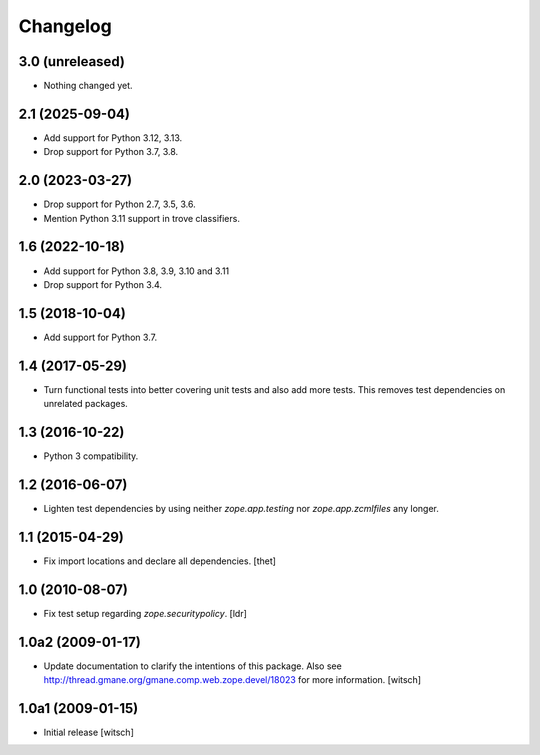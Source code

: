 Changelog
=========

3.0 (unreleased)
----------------

- Nothing changed yet.


2.1 (2025-09-04)
----------------

- Add support for Python 3.12, 3.13.

- Drop support for Python 3.7, 3.8.


2.0 (2023-03-27)
----------------

- Drop support for Python 2.7, 3.5, 3.6.

- Mention Python 3.11 support in trove classifiers.


1.6 (2022-10-18)
----------------

- Add support for Python 3.8, 3.9, 3.10 and 3.11

- Drop support for Python 3.4.


1.5 (2018-10-04)
----------------

- Add support for Python 3.7.


1.4 (2017-05-29)
----------------

- Turn functional tests into better covering unit tests and also add more tests.
  This removes test dependencies on unrelated packages.


1.3 (2016-10-22)
----------------

- Python 3 compatibility.


1.2 (2016-06-07)
----------------

- Lighten test dependencies by using neither `zope.app.testing` nor
  `zope.app.zcmlfiles` any longer.


1.1 (2015-04-29)
----------------

- Fix import locations and declare all dependencies.
  [thet]


1.0 (2010-08-07)
----------------

- Fix test setup regarding `zope.securitypolicy`.
  [ldr]


1.0a2 (2009-01-17)
------------------

- Update documentation to clarify the intentions of this package.  Also see
  http://thread.gmane.org/gmane.comp.web.zope.devel/18023 for more information.
  [witsch]


1.0a1 (2009-01-15)
------------------

- Initial release
  [witsch]
